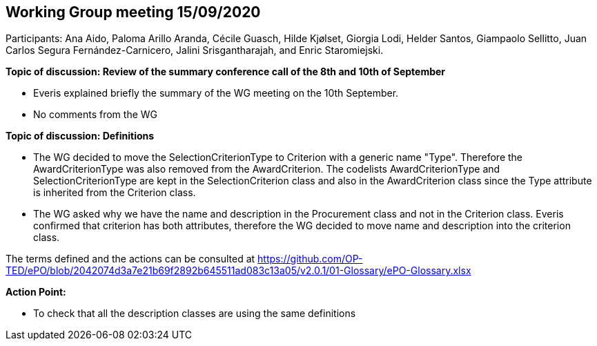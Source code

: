 == Working Group meeting 15/09/2020

Participants: Ana Aido, Paloma Arillo Aranda, Cécile Guasch, Hilde Kjølset, Giorgia Lodi,  Helder Santos, Giampaolo Sellitto, Juan Carlos Segura Fernández-Carnicero, Jalini Srisgantharajah, and Enric Staromiejski.

**Topic of discussion: Review of the summary conference call of the 8th and 10th of September**

* Everis explained briefly the summary of the WG meeting on the 10th September.

* No comments from the WG

**Topic of discussion: Definitions**

* The WG decided to move the SelectionCriterionType  to Criterion with a generic name "Type". Therefore the AwardCriterionType was also removed from the AwardCriterion. The codelists AwardCriterionType and SelectionCriterionType are kept in the SelectionCriterion class and also in the AwardCriterion class since the Type attribute is inherited from the Criterion class.

* The WG asked why we have the name and description in the Procurement class and not in the Criterion class. Everis confirmed that criterion has both attributes, therefore the WG decided to move name and description into the criterion class.

The terms defined and the actions can be consulted at https://github.com/OP-TED/ePO/blob/2042074d3a7e21b69f2892b645511ad083c13a05/v2.0.1/01-Glossary/ePO-Glossary.xlsx

**Action Point:**

- To check that all the description classes are using the same definitions